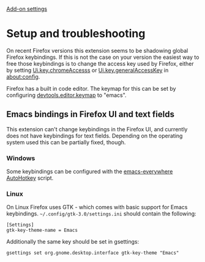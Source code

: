 #+OPTIONS: html-postamble:nil toc:nil
#+EXPORT_FILE_NAME: troubleshooting

[[../options.org][Add-on settings]]

* Setup and troubleshooting
On recent Firefox versions this extension seems to be shadowing global Firefox keybindings. If this is not the case on your version the easiest way to free those keybindings is to change the access key used by Firefox, either by setting [[http://kb.mozillazine.org/Ui.key.chromeAccess][Ui.key.chromeAccesss]] or [[http://kb.mozillazine.org/Ui.key.generalAccessKey][Ui.key.generalAccessKey]] in [[https://support.mozilla.org/fi/kb/about-config-editor-firefox][about:config]].

Firefox has a built in code editor. The keymap for this can be set by configuring [[https://firefox-source-docs.mozilla.org/devtools-user/keyboard_shortcuts/index.html][devtools.editor.keymap]] to "emacs".

** Emacs bindings in Firefox UI and text fields
This extension can't change keybindings in the Firefox UI, and currently does not have keybindings for text fields. Depending on the operating system used this can be partially fixed, though.

*** Windows
Some keybindings can be configured with the [[https://github.com/catweazle9/emacs-everywhere][emacs-everywhere]] [[https://www.autohotkey.com/][AutoHotkey]] script.

*** Linux
On Linux Firefox uses GTK - which comes with basic support for Emacs keybindings. =~/.config/gtk-3.0/settings.ini= should contain the following:

#+BEGIN_EXAMPLE
[Settings]
gtk-key-theme-name = Emacs
#+END_EXAMPLE

Additionally the same key should be set in gsettings:

#+BEGIN_EXAMPLE
gsettings set org.gnome.desktop.interface gtk-key-theme "Emacs"
#+END_EXAMPLE

